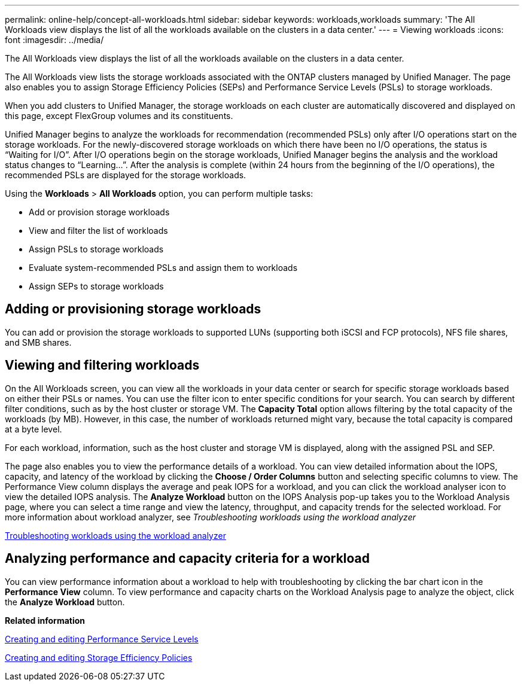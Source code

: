 ---
permalink: online-help/concept-all-workloads.html
sidebar: sidebar
keywords: workloads,workloads
summary: 'The All Workloads view displays the list of all the workloads available on the clusters in a data center.'
---
= Viewing workloads
:icons: font
:imagesdir: ../media/

[.lead]
The All Workloads view displays the list of all the workloads available on the clusters in a data center.

The All Workloads view lists the storage workloads associated with the ONTAP clusters managed by Unified Manager. The page also enables you to assign Storage Efficiency Policies (SEPs) and Performance Service Levels (PSLs) to storage workloads.

When you add clusters to Unified Manager, the storage workloads on each cluster are automatically discovered and displayed on this page, except FlexGroup volumes and its constituents.

Unified Manager begins to analyze the workloads for recommendation (recommended PSLs) only after I/O operations start on the storage workloads. For the newly-discovered storage workloads on which there have been no I/O operations, the status is "`Waiting for I/O`". After I/O operations begin on the storage workloads, Unified Manager begins the analysis and the workload status changes to "`Learning...`". After the analysis is complete (within 24 hours from the beginning of the I/O operations), the recommended PSLs are displayed for the storage workloads.

Using the *Workloads* > *All Workloads* option, you can perform multiple tasks:

* Add or provision storage workloads
* View and filter the list of workloads
* Assign PSLs to storage workloads
* Evaluate system-recommended PSLs and assign them to workloads
* Assign SEPs to storage workloads

== Adding or provisioning storage workloads

You can add or provision the storage workloads to supported LUNs (supporting both iSCSI and FCP protocols), NFS file shares, and SMB shares.

== Viewing and filtering workloads

On the All Workloads screen, you can view all the workloads in your data center or search for specific storage workloads based on either their PSLs or names. You can use the filter icon to enter specific conditions for your search. You can search by different filter conditions, such as by the host cluster or storage VM. The *Capacity Total* option allows filtering by the total capacity of the workloads (by MB). However, in this case, the number of workloads returned might vary, because the total capacity is compared at a byte level.

For each workload, information, such as the host cluster and storage VM is displayed, along with the assigned PSL and SEP.

The page also enables you to view the performance details of a workload. You can view detailed information about the IOPS, capacity, and latency of the workload by clicking the *Choose / Order Columns* button and selecting specific columns to view. The Performance View column displays the average and peak IOPS for a workload, and you can click the workload analyser icon to view the detailed IOPS analysis. The *Analyze Workload* button on the IOPS Analysis pop-up takes you to the Workload Analysis page, where you can select a time range and view the latency, throughput, and capacity trends for the selected workload. For more information about workload analyzer, see _Troubleshooting workloads using the workload analyzer_

link:concept-troubleshooting-workloads-using-the-workload-analyzer.adoc[Troubleshooting workloads using the workload analyzer]

== Analyzing performance and capacity criteria for a workload

You can view performance information about a workload to help with troubleshooting by clicking the bar chart icon in the *Performance View* column. To view performance and capacity charts on the Workload Analysis page to analyze the object, click the *Analyze Workload* button.

*Related information*

xref:task-creating-and-editing-psls.adoc[Creating and editing Performance Service Levels]

xref:task-creating-and-editing-seps.adoc[Creating and editing Storage Efficiency Policies]
